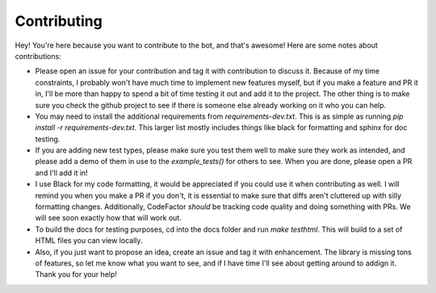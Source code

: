 Contributing
============

Hey! You're here because you want to contribute to the bot, and that's awesome! Here are some notes about contributions:

* Please open an issue for your contribution and tag it with contribution to discuss it. Because of my time constraints, I probably won't have much time to implement new features myself, but if you make a feature and PR it in, I'll be more than happy to spend a bit of time testing it out and  add it to the project. The other thing is to make sure you check the github project to see if there is someone else already working on it who you can help.

* You may need to install the additional requirements from `requirements-dev.txt`. This is as simple as running `pip install -r requirements-dev.txt`. This larger list mostly includes things like black for formatting and sphinx for doc testing.

* If you are adding new test types, please make sure you test them well to make sure they work as intended, and please add a demo of them in use to the `example_tests()` for others to see. When you are done, please open a PR and I'll add it in!

* I use Black for my code formatting, it would be appreciated if you could use it when contributing as well. I will remind you when you make a PR if you don't, it is essential to make sure that diffs aren't cluttered up with silly formatting changes. Additionally, CodeFactor *should* be tracking code quality and doing something with PRs. We will see soon exactly how that will work out.

* To build the docs for testing purposes, cd into the docs folder and run `make testhtml`. This will build to a set of HTML files you can view locally.

* Also, if you just want to propose an idea, create an issue and tag it with enhancement. The library is missing tons of features, so let me know what you want to see, and if I have time I'll see about getting around to addign it. Thank you for your help!


